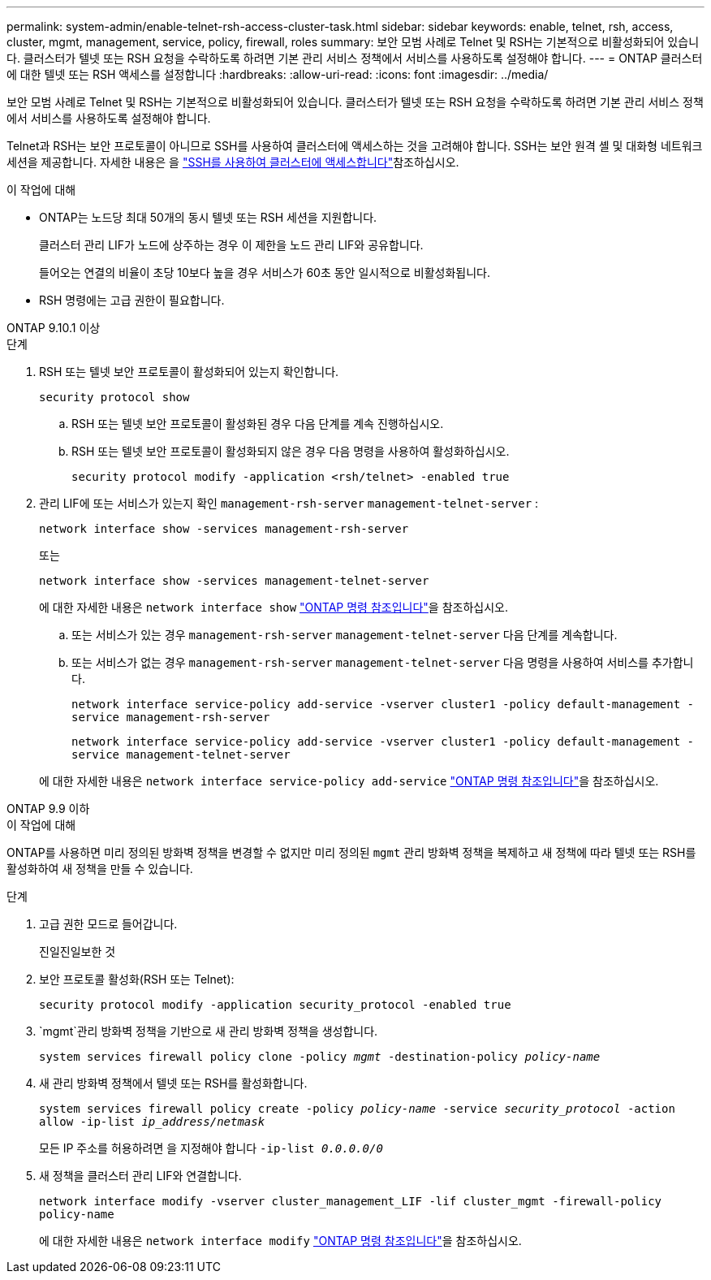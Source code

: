 ---
permalink: system-admin/enable-telnet-rsh-access-cluster-task.html 
sidebar: sidebar 
keywords: enable, telnet, rsh, access, cluster, mgmt, management, service, policy, firewall, roles 
summary: 보안 모범 사례로 Telnet 및 RSH는 기본적으로 비활성화되어 있습니다. 클러스터가 텔넷 또는 RSH 요청을 수락하도록 하려면 기본 관리 서비스 정책에서 서비스를 사용하도록 설정해야 합니다. 
---
= ONTAP 클러스터에 대한 텔넷 또는 RSH 액세스를 설정합니다
:hardbreaks:
:allow-uri-read: 
:icons: font
:imagesdir: ../media/


[role="lead"]
보안 모범 사례로 Telnet 및 RSH는 기본적으로 비활성화되어 있습니다. 클러스터가 텔넷 또는 RSH 요청을 수락하도록 하려면 기본 관리 서비스 정책에서 서비스를 사용하도록 설정해야 합니다.

Telnet과 RSH는 보안 프로토콜이 아니므로 SSH를 사용하여 클러스터에 액세스하는 것을 고려해야 합니다. SSH는 보안 원격 셸 및 대화형 네트워크 세션을 제공합니다. 자세한 내용은 을 link:./access-cluster-ssh-task.html["SSH를 사용하여 클러스터에 액세스합니다"]참조하십시오.

.이 작업에 대해
* ONTAP는 노드당 최대 50개의 동시 텔넷 또는 RSH 세션을 지원합니다.
+
클러스터 관리 LIF가 노드에 상주하는 경우 이 제한을 노드 관리 LIF와 공유합니다.

+
들어오는 연결의 비율이 초당 10보다 높을 경우 서비스가 60초 동안 일시적으로 비활성화됩니다.

* RSH 명령에는 고급 권한이 필요합니다.


[role="tabbed-block"]
====
.ONTAP 9.10.1 이상
--
.단계
. RSH 또는 텔넷 보안 프로토콜이 활성화되어 있는지 확인합니다.
+
`security protocol show`

+
.. RSH 또는 텔넷 보안 프로토콜이 활성화된 경우 다음 단계를 계속 진행하십시오.
.. RSH 또는 텔넷 보안 프로토콜이 활성화되지 않은 경우 다음 명령을 사용하여 활성화하십시오.
+
`security protocol modify -application <rsh/telnet> -enabled true`



. 관리 LIF에 또는 서비스가 있는지 확인 `management-rsh-server` `management-telnet-server` :
+
`network interface show -services management-rsh-server`

+
또는

+
`network interface show -services management-telnet-server`

+
에 대한 자세한 내용은 `network interface show` link:https://docs.netapp.com/us-en/ontap-cli/network-interface-show.html["ONTAP 명령 참조입니다"^]을 참조하십시오.

+
.. 또는 서비스가 있는 경우 `management-rsh-server` `management-telnet-server` 다음 단계를 계속합니다.
.. 또는 서비스가 없는 경우 `management-rsh-server` `management-telnet-server` 다음 명령을 사용하여 서비스를 추가합니다.
+
`network interface service-policy add-service -vserver cluster1 -policy default-management -service management-rsh-server`

+
`network interface service-policy add-service -vserver cluster1 -policy default-management -service management-telnet-server`

+
에 대한 자세한 내용은 `network interface service-policy add-service` link:https://docs.netapp.com/us-en/ontap-cli/network-interface-service-policy-add-service.html["ONTAP 명령 참조입니다"^]을 참조하십시오.





--
.ONTAP 9.9 이하
--
.이 작업에 대해
ONTAP를 사용하면 미리 정의된 방화벽 정책을 변경할 수 없지만 미리 정의된 `mgmt` 관리 방화벽 정책을 복제하고 새 정책에 따라 텔넷 또는 RSH를 활성화하여 새 정책을 만들 수 있습니다.

.단계
. 고급 권한 모드로 들어갑니다.
+
진일진일보한 것

. 보안 프로토콜 활성화(RSH 또는 Telnet):
+
`security protocol modify -application security_protocol -enabled true`

.  `mgmt`관리 방화벽 정책을 기반으로 새 관리 방화벽 정책을 생성합니다.
+
`system services firewall policy clone -policy _mgmt_ -destination-policy _policy-name_`

. 새 관리 방화벽 정책에서 텔넷 또는 RSH를 활성화합니다.
+
`system services firewall policy create -policy _policy-name_ -service _security_protocol_ -action allow -ip-list _ip_address/netmask_`

+
모든 IP 주소를 허용하려면 을 지정해야 합니다 `-ip-list _0.0.0.0/0_`

. 새 정책을 클러스터 관리 LIF와 연결합니다.
+
`network interface modify -vserver cluster_management_LIF -lif cluster_mgmt -firewall-policy policy-name`

+
에 대한 자세한 내용은 `network interface modify` link:https://docs.netapp.com/us-en/ontap-cli/network-interface-modify.html["ONTAP 명령 참조입니다"^]을 참조하십시오.



--
====